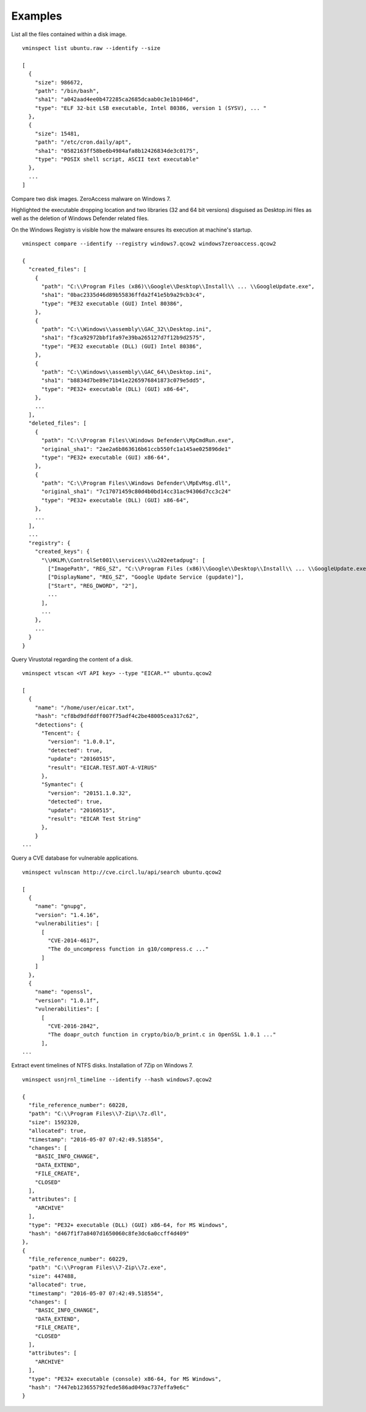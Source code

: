 Examples
========

List all the files contained within a disk image.

::

    vminspect list ubuntu.raw --identify --size

    [
      {
        "size": 986672,
        "path": "/bin/bash",
        "sha1": "a042aad4ee0b472285ca2685dcaab0c3e1b1046d",
        "type": "ELF 32-bit LSB executable, Intel 80386, version 1 (SYSV), ... "
      },
      {
        "size": 15481,
        "path": "/etc/cron.daily/apt",
        "sha1": "0582163ff58be6b4984afa8b12426834de3c0175",
        "type": "POSIX shell script, ASCII text executable"
      },
      ...
    ]

Compare two disk images. ZeroAccess malware on Windows 7.

Highlighted the executable dropping location and two libraries (32 and 64 bit versions) disguised as Desktop.ini files as well as the deletion of Windows Defender related files.

On the Windows Registry is visible how the malware ensures its execution at machine's startup.

::

   vminspect compare --identify --registry windows7.qcow2 windows7zeroaccess.qcow2

   {
     "created_files": [
       {
         "path": "C:\\Program Files (x86)\\Google\\Desktop\\Install\\ ... \\GoogleUpdate.exe",
         "sha1": "0bac2335d46d89b55836ffda2f41e5b9a29cb3c4",
         "type": "PE32 executable (GUI) Intel 80386",
       },
       {
         "path": "C:\\Windows\\assembly\\GAC_32\\Desktop.ini",
         "sha1": "f3ca92972bbf1fa97e39ba265127d7f12b9d2575",
         "type": "PE32 executable (DLL) (GUI) Intel 80386",
       },
       {
         "path": "C:\\Windows\\assembly\\GAC_64\\Desktop.ini",
         "sha1": "b8834d7be89e71b41e2265976841873c079e5dd5",
         "type": "PE32+ executable (DLL) (GUI) x86-64",
       },
       ...
     ],
     "deleted_files": [
       {
         "path": "C:\\Program Files\\Windows Defender\\MpCmdRun.exe",
         "original_sha1": "2ae2a6b863616b61ccb550fc1a145ae025896de1"
         "type": "PE32+ executable (GUI) x86-64",
       },
       {
         "path": "C:\\Program Files\\Windows Defender\\MpEvMsg.dll",
         "original_sha1": "7c17071459c80d4b0bd14cc31ac94306d7cc3c24"
         "type": "PE32+ executable (DLL) (GUI) x86-64",
       },
       ...
     ],
     ...
     "registry": {
       "created_keys": {
         "\\HKLM\\ControlSet001\\services\\\u202eetadpug": [
           ["ImagePath", "REG_SZ", "C:\\Program Files (x86)\\Google\\Desktop\\Install\\ ... \\GoogleUpdate.exe"],
           ["DisplayName", "REG_SZ", "Google Update Service (gupdate)"],
           ["Start", "REG_DWORD", "2"],
           ...
         ],
         ...
       },
       ...
     }
   }

Query Virustotal regarding the content of a disk.

::

   vminspect vtscan <VT API key> --type "EICAR.*" ubuntu.qcow2

   [
     {
       "name": "/home/user/eicar.txt",
       "hash": "cf8bd9dfddff007f75adf4c2be48005cea317c62",
       "detections": {
         "Tencent": {
           "version": "1.0.0.1",
           "detected": true,
           "update": "20160515",
           "result": "EICAR.TEST.NOT-A-VIRUS"
         },
         "Symantec": {
           "version": "20151.1.0.32",
           "detected": true,
           "update": "20160515",
           "result": "EICAR Test String"
         },
       }
   ...

Query a CVE database for vulnerable applications.

::

   vminspect vulnscan http://cve.circl.lu/api/search ubuntu.qcow2

   [
     {
       "name": "gnupg",
       "version": "1.4.16",
       "vulnerabilities": [
         [
           "CVE-2014-4617",
           "The do_uncompress function in g10/compress.c ..."
         ]
       ]
     },
     {
       "name": "openssl",
       "version": "1.0.1f",
       "vulnerabilities": [
         [
           "CVE-2016-2842",
           "The doapr_outch function in crypto/bio/b_print.c in OpenSSL 1.0.1 ..."
         ],
   ...

Extract event timelines of NTFS disks. Installation of 7Zip on Windows 7.

::

   vminspect usnjrnl_timeline --identify --hash windows7.qcow2

   {
     "file_reference_number": 60228,
     "path": "C:\\Program Files\\7-Zip\\7z.dll",
     "size": 1592320,
     "allocated": true,
     "timestamp": "2016-05-07 07:42:49.518554",
     "changes": [
       "BASIC_INFO_CHANGE",
       "DATA_EXTEND",
       "FILE_CREATE",
       "CLOSED"
     ],
     "attributes": [
       "ARCHIVE"
     ],
     "type": "PE32+ executable (DLL) (GUI) x86-64, for MS Windows",
     "hash": "d467f1f7a8407d1650060c8fe3dc6a0ccff4d409"
   },
   {
     "file_reference_number": 60229,
     "path": "C:\\Program Files\\7-Zip\\7z.exe",
     "size": 447488,
     "allocated": true,
     "timestamp": "2016-05-07 07:42:49.518554",
     "changes": [
       "BASIC_INFO_CHANGE",
       "DATA_EXTEND",
       "FILE_CREATE",
       "CLOSED"
     ],
     "attributes": [
       "ARCHIVE"
     ],
     "type": "PE32+ executable (console) x86-64, for MS Windows",
     "hash": "7447eb123655792fede586ad049ac737effa9e6c"
   }
